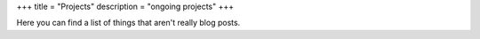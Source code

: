+++
title = "Projects"
description = "ongoing projects"
+++

.. class:: fullwidth

   Here you can find a list of things that aren't really blog posts.
